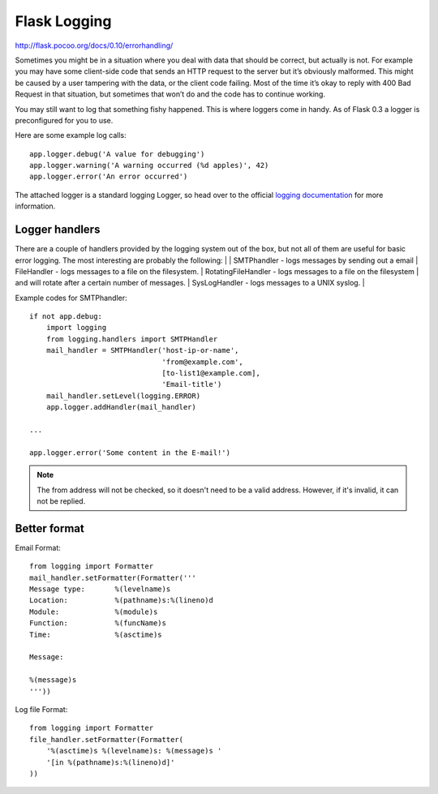 Flask Logging
=============
http://flask.pocoo.org/docs/0.10/errorhandling/

Sometimes you might be in a situation where you deal with data that should
be correct, but actually is not. For example you may have some client-side
code that sends an HTTP request to the server but it’s obviously malformed.
This might be caused by a user tampering with the data, or the client code
failing. Most of the time it’s okay to reply with 400 Bad Request in that
situation, but sometimes that won’t do and the code has to continue working.

You may still want to log that something fishy happened. This is where loggers
come in handy. As of Flask 0.3 a logger is preconfigured for you to use.

Here are some example log calls::

    app.logger.debug('A value for debugging')
    app.logger.warning('A warning occurred (%d apples)', 42)
    app.logger.error('An error occurred')

The attached logger is a standard logging Logger, so head over to the
official `logging documentation`_ for more information.

.. _logging documentation: https://docs.python.org/2/library/logging.html


Logger handlers
---------------

There are a couple of handlers provided by the logging system out of the box,
but not all of them are useful for basic error logging.
The most interesting are probably the following:
|
|    SMTPhandler         - logs messages by sending out a email
|    FileHandler         - logs messages to a file on the filesystem.
|    RotatingFileHandler - logs messages to a file on the filesystem
|                          and will rotate after a certain number of messages.
|    SysLogHandler       - logs messages to a UNIX syslog.
|


Example codes for SMTPhandler::

    if not app.debug:
        import logging
        from logging.handlers import SMTPHandler
        mail_handler = SMTPHandler('host-ip-or-name',
                                   'from@example.com',
                                   [to-list1@example.com],
                                   'Email-title')
        mail_handler.setLevel(logging.ERROR)
        app.logger.addHandler(mail_handler)

    ...

    app.logger.error('Some content in the E-mail!')


.. note::
    The from address will not be checked, so it doesn't need to be a
    valid address. However, if it's invalid, it can not be replied.

Better format
-------------

Email Format::

    from logging import Formatter
    mail_handler.setFormatter(Formatter('''
    Message type:       %(levelname)s
    Location:           %(pathname)s:%(lineno)d
    Module:             %(module)s
    Function:           %(funcName)s
    Time:               %(asctime)s

    Message:

    %(message)s
    '''))

Log file Format::

    from logging import Formatter
    file_handler.setFormatter(Formatter(
        '%(asctime)s %(levelname)s: %(message)s '
        '[in %(pathname)s:%(lineno)d]'
    ))
